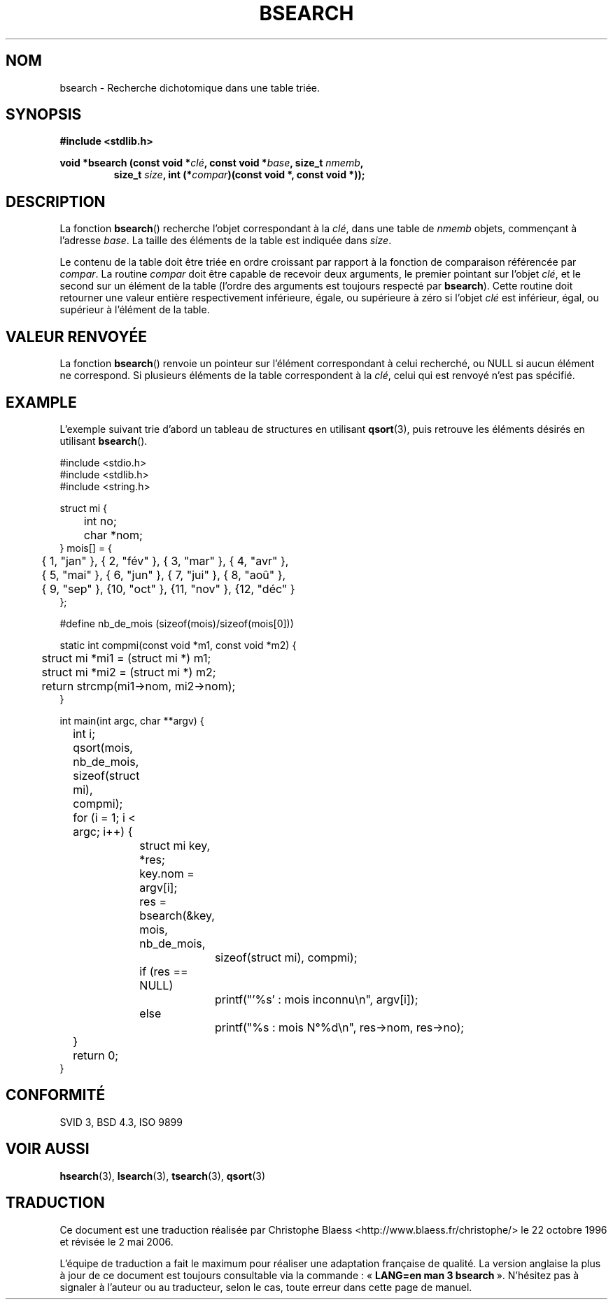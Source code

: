 .\" Copyright 1993 David Metcalfe (david@prism.demon.co.uk)
.\"
.\" Permission is granted to make and distribute verbatim copies of this
.\" manual provided the copyright notice and this permission notice are
.\" preserved on all copies.
.\"
.\" Permission is granted to copy and distribute modified versions of this
.\" manual under the conditions for verbatim copying, provided that the
.\" entire resulting derived work is distributed under the terms of a
.\" permission notice identical to this one
.\"
.\" Since the Linux kernel and libraries are constantly changing, this
.\" manual page may be incorrect or out-of-date.  The author(s) assume no
.\" responsibility for errors or omissions, or for damages resulting from
.\" the use of the information contained herein.  The author(s) may not
.\" have taken the same level of care in the production of this manual,
.\" which is licensed free of charge, as they might when working
.\" professionally.
.\"
.\" Formatted or processed versions of this manual, if unaccompanied by
.\" the source, must acknowledge the copyright and authors of this work.
.\"
.\" References consulted:
.\"     Linux libc source code
.\"     Lewine's _POSIX Programmer's Guide_ (O'Reilly & Associates, 1991)
.\"     386BSD man pages
.\" Modified Mon Mar 29 22:41:16 1993, David Metcalfe
.\" Modified Sat Jul 24 21:35:16 1993, Rik Faith (faith@cs.unc.edu)
.\"
.\" Traduction 22/10/1996 par Christophe Blaess (ccb@club-internet.fr)
.\" Màj 21/07/2003 LDP-1.56
.\" Màj 04/07/2005 LDP-1.61
.\" Màj 08/07/2005 LDP-1.63
.\" Màj 01/05/2006 LDP-1.67.1
.\"
.TH BSEARCH 3 "1er novembre 2003" LDP "Manuel du programmeur Linux"
.SH NOM
bsearch \- Recherche dichotomique dans une table triée.
.SH SYNOPSIS
.nf
.B #include <stdlib.h>
.sp
.BI "void *bsearch (const void *" clé ", const void *" base ", size_t " nmemb ,
.RS
.BI "size_t " size ", int (*" compar ")(const void *, const void *));"
.RE
.fi
.SH DESCRIPTION
La fonction \fBbsearch\fP() recherche l'objet correspondant à la \fIclé\fP,
dans une table de \fInmemb\fP objets, commençant à l'adresse \fIbase\fP.
La taille des éléments de la table est indiquée dans \fIsize\fP.
.PP
Le contenu de la table doit être triée en ordre croissant par rapport à
la fonction de comparaison référencée par \fIcompar\fP.
La routine \fIcompar\fP doit être capable de recevoir deux arguments, le
premier pointant sur l'objet \fIclé\fP, et le second sur un élément de
la table (l'ordre des arguments est toujours respecté par \fBbsearch\fP).
Cette routine doit retourner une valeur entière respectivement inférieure,
égale, ou supérieure à zéro si l'objet \fIclé\fP est inférieur, égal, ou
supérieur à l'élément de la table.
.SH "VALEUR RENVOYÉE"
La fonction \fBbsearch\fP() renvoie un pointeur sur l'élément correspondant
à celui recherché, ou NULL si aucun élément ne correspond.
Si plusieurs éléments de la table correspondent à la \fIclé\fP, celui
qui est renvoyé n'est pas spécifié.
.SH EXAMPLE
L'exemple suivant trie d'abord un tableau de structures en utilisant
.BR qsort (3),
puis retrouve les éléments désirés en utilisant
.BR bsearch ().
.sp
.nf
#include <stdio.h>
#include <stdlib.h>
#include <string.h>

struct mi {
	int no;
	char *nom;
} mois[] = {
	{ 1, "jan" }, { 2, "fév" }, { 3, "mar" }, { 4, "avr" },
	{ 5, "mai" }, { 6, "jun" }, { 7, "jui" }, { 8, "aoû" },
	{ 9, "sep" }, {10, "oct" }, {11, "nov" }, {12, "déc" }
};

#define nb_de_mois (sizeof(mois)/sizeof(mois[0]))

static int compmi(const void *m1, const void *m2) {
	struct mi *mi1 = (struct mi *) m1;
	struct mi *mi2 = (struct mi *) m2;
	return strcmp(mi1->nom, mi2->nom);
}

int main(int argc, char **argv) {
	int i;

	qsort(mois, nb_de_mois, sizeof(struct mi), compmi);
	for (i = 1; i < argc; i++) {
		struct mi key, *res;
		key.nom = argv[i];
		res = bsearch(&key, mois, nb_de_mois,
			      sizeof(struct mi), compmi);
		if (res == NULL)
			printf("'%s' : mois inconnu\en", argv[i]);
		else
			printf("%s : mois N°%d\en", res->nom, res->no);
	}
	return 0;
}
.fi
.\" cet exemple fait référence à qsort.3
.SH "CONFORMITÉ"
SVID 3, BSD 4.3, ISO 9899
.SH "VOIR AUSSI"
.BR hsearch (3),
.BR lsearch (3),
.BR tsearch (3),
.BR qsort (3)
.SH TRADUCTION
.PP
Ce document est une traduction réalisée par Christophe Blaess
<http://www.blaess.fr/christophe/> le 22\ octobre\ 1996
et révisée le 2\ mai\ 2006.
.PP
L'équipe de traduction a fait le maximum pour réaliser une adaptation
française de qualité. La version anglaise la plus à jour de ce document est
toujours consultable via la commande\ : «\ \fBLANG=en\ man\ 3\ bsearch\fR\ ».
N'hésitez pas à signaler à l'auteur ou au traducteur, selon le cas, toute
erreur dans cette page de manuel.
